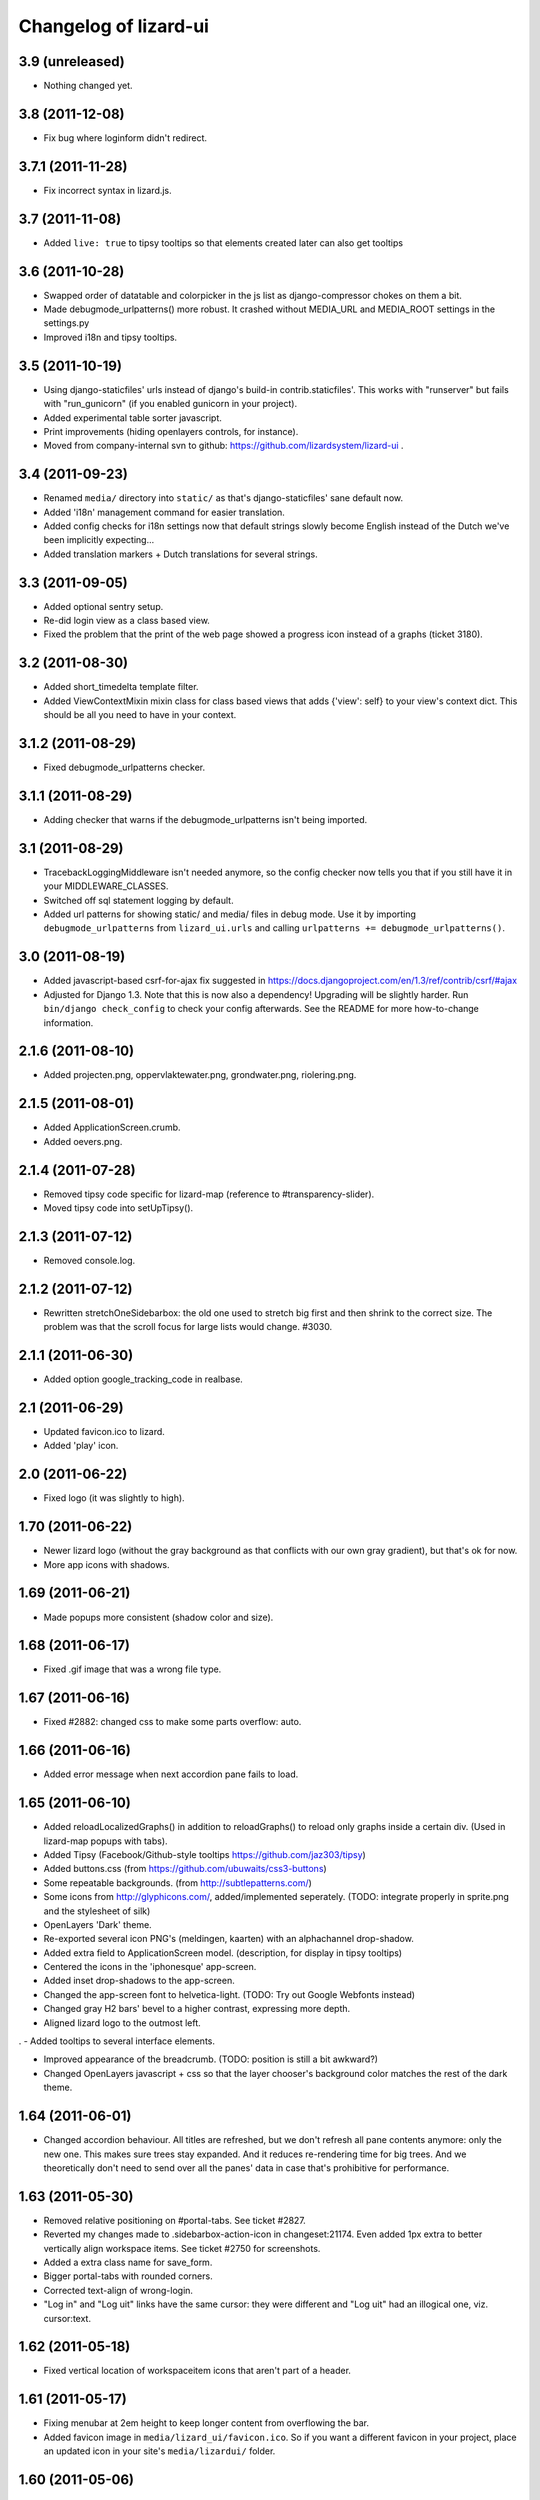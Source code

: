 Changelog of lizard-ui
======================


3.9 (unreleased)
----------------

- Nothing changed yet.


3.8 (2011-12-08)
----------------

- Fix bug where loginform didn't redirect.


3.7.1 (2011-11-28)
------------------

- Fix incorrect syntax in lizard.js.


3.7 (2011-11-08)
----------------

- Added ``live: true`` to tipsy tooltips so that elements created later can also get tooltips


3.6 (2011-10-28)
----------------

- Swapped order of datatable and colorpicker in the js list as
  django-compressor chokes on them a bit.

- Made debugmode_urlpatterns() more robust. It crashed without MEDIA_URL and
  MEDIA_ROOT settings in the settings.py

- Improved i18n and tipsy tooltips.


3.5 (2011-10-19)
----------------

- Using django-staticfiles' urls instead of django's build-in
  contrib.staticfiles'. This works with "runserver" but fails with
  "run_gunicorn" (if you enabled gunicorn in your project).

- Added experimental table sorter javascript.

- Print improvements (hiding openlayers controls, for instance).

- Moved from company-internal svn to github:
  https://github.com/lizardsystem/lizard-ui .


3.4 (2011-09-23)
----------------

- Renamed ``media/`` directory into ``static/`` as that's django-staticfiles'
  sane default now.

- Added 'i18n' management command for easier translation.

- Added config checks for i18n settings now that default strings slowly become
  English instead of the Dutch we've been implicitly expecting...

- Added translation markers + Dutch translations for several strings.


3.3 (2011-09-05)
----------------

- Added optional sentry setup.

- Re-did login view as a class based view.

- Fixed the problem that the print of the web page showed a progress icon
  instead of a graphs (ticket 3180).


3.2 (2011-08-30)
----------------

- Added short_timedelta template filter.

- Added ViewContextMixin mixin class for class based views that adds {'view':
  self} to your view's context dict. This should be all you need to have in
  your context.


3.1.2 (2011-08-29)
------------------

- Fixed debugmode_urlpatterns checker.


3.1.1 (2011-08-29)
------------------

- Adding checker that warns if the debugmode_urlpatterns isn't being imported.


3.1 (2011-08-29)
----------------

- TracebackLoggingMiddleware isn't needed anymore, so the config checker now
  tells you that if you still have it in your MIDDLEWARE_CLASSES.

- Switched off sql statement logging by default.

- Added url patterns for showing static/ and media/ files in debug mode. Use
  it by importing ``debugmode_urlpatterns`` from ``lizard_ui.urls`` and
  calling ``urlpatterns += debugmode_urlpatterns()``.


3.0 (2011-08-19)
----------------

- Added javascript-based csrf-for-ajax fix suggested in
  https://docs.djangoproject.com/en/1.3/ref/contrib/csrf/#ajax

- Adjusted for Django 1.3. Note that this is now also a dependency! Upgrading
  will be slightly harder. Run ``bin/django check_config`` to check your
  config afterwards. See the README for more how-to-change information.


2.1.6 (2011-08-10)
------------------

- Added projecten.png, oppervlaktewater.png, grondwater.png,
  riolering.png.


2.1.5 (2011-08-01)
------------------

- Added ApplicationScreen.crumb.

- Added oevers.png.


2.1.4 (2011-07-28)
------------------

- Removed tipsy code specific for lizard-map (reference to
  #transparency-slider).

- Moved tipsy code into setUpTipsy().


2.1.3 (2011-07-12)
------------------

- Removed console.log.


2.1.2 (2011-07-12)
------------------

- Rewritten stretchOneSidebarbox: the old one used to stretch big
  first and then shrink to the correct size. The problem was that the
  scroll focus for large lists would change. #3030.


2.1.1 (2011-06-30)
------------------

- Added option google_tracking_code in realbase.


2.1 (2011-06-29)
----------------

- Updated favicon.ico to lizard.

- Added 'play' icon.


2.0 (2011-06-22)
----------------

- Fixed logo (it was slightly to high).


1.70 (2011-06-22)
-----------------

- Newer lizard logo (without the gray background as that conflicts with our
  own gray gradient), but that's ok for now.

- More app icons with shadows.


1.69 (2011-06-21)
-----------------

- Made popups more consistent (shadow color and size).


1.68 (2011-06-17)
-----------------

- Fixed .gif image that was a wrong file type.


1.67 (2011-06-16)
-----------------

- Fixed #2882: changed css to make some parts overflow: auto.


1.66 (2011-06-16)
-----------------

- Added error message when next accordion pane fails to load.


1.65 (2011-06-10)
-----------------

- Added reloadLocalizedGraphs() in addition to reloadGraphs() to reload only
  graphs inside a certain div. (Used in lizard-map popups with tabs).

- Added Tipsy (Facebook/Github-style tooltips https://github.com/jaz303/tipsy)

- Added buttons.css (from https://github.com/ubuwaits/css3-buttons)

- Some repeatable backgrounds. (from http://subtlepatterns.com/)

- Some icons from http://glyphicons.com/, added/implemented seperately.
  (TODO: integrate properly in sprite.png and the stylesheet of silk)

- OpenLayers 'Dark' theme.

- Re-exported several icon PNG's (meldingen, kaarten) with an alphachannel
  drop-shadow.

- Added extra field to ApplicationScreen model. (description, for display in
  tipsy tooltips)

- Centered the icons in the 'iphonesque' app-screen.

- Added inset drop-shadows to the app-screen.

- Changed the app-screen font to helvetica-light. (TODO: Try out Google
  Webfonts instead)

- Changed gray H2 bars' bevel to a higher contrast, expressing more depth.

- Aligned lizard logo to the outmost left.
.
- Added tooltips to several interface elements.

- Improved appearance of the breadcrumb. (TODO: position is still a bit
  awkward?)

- Changed OpenLayers javascript + css so that the layer chooser's
  background color matches the rest of the dark theme.


1.64 (2011-06-01)
-----------------

- Changed accordion behaviour. All titles are refreshed, but we don't refresh
  all pane contents anymore: only the new one. This makes sure trees stay
  expanded. And it reduces re-rendering time for big trees. And we
  theoretically don't need to send over all the panes' data in case that's
  prohibitive for performance.


1.63 (2011-05-30)
-----------------

- Removed relative positioning on #portal-tabs. See ticket #2827.
- Reverted my changes made to .sidebarbox-action-icon in changeset:21174. Even
  added 1px extra to better vertically align workspace items. See ticket #2750
  for screenshots.
- Added a extra class name for save_form.
- Bigger portal-tabs with rounded corners.
- Corrected text-align of wrong-login.
- "Log in" and "Log uit" links have the same cursor: they were different and
  "Log uit" had an illogical one, viz. cursor:text.


1.62 (2011-05-18)
-----------------

- Fixed vertical location of workspaceitem icons that aren't part of a header.


1.61 (2011-05-17)
-----------------

- Fixing menubar at 2em height to keep longer content from overflowing the
  bar.

- Added favicon image in ``media/lizard_ui/favicon.ico``. So if you want a
  different favicon in your project, place an updated icon in your site's
  ``media/lizardui/`` folder.


1.60 (2011-05-06)
-----------------

- Changed CSS of .workspace (#2659).

- Added five custom icons. (Gijs, req. by Dave)

- Downgraded to jQuery 1.5.1 due to IE8 bug in 1.5.2.
  See https://office.nelen-schuurmans.nl/trac/ticket/2656#comment:5
  See http://bugs.jquery.com/ticket/8755


1.59 (2011-04-28)
-----------------

- Deleted 'Copyright @ Nelen ...' text.


1.58 (2011-04-27)
-----------------

- Added dacom icon.

- Updated tabs css (needed for lizard-map >= 1.71).


1.57 (2011-04-20)
-----------------

- Added new flooding icon flooding2.png.

- Updated OpenLayers from 2.8 to 2.10.

- Jslint lizard.js.


1.56 (2011-04-14)
-----------------

- Updated Lizard logo.

- Added lizard_ui/tabs.css.

- Updated jQuery from 1.4.2 to 1.5.2, jQuery UI from 1.8.2 to 1.8.11,
  jQueryTools from 1.2.2 to 1.2.5. Treeview from 1.4 to 1.4.1.

- Added css class for progress animation image


1.55 (2011-04-05)
-----------------

- Added 3di icon.

- Added Waterbalance icon.


1.54 (2011-03-18)
-----------------

- Removed width: 100% css for .auto-inserted. It works fine without
  it. Before the image was slightly scaled horizontally.

- Added possibility for a double-height item in the
  divideVerticalSpaceEqually() method.  Just add a
  "double-vertical-item" class instead of "vertical-item" to the item
  you want to give double the height.


1.53 (2011-03-09)
-----------------

- Removed setUpWorkspaceAcceptableButtons. The button is now added
  when a workspace-acceptable is clicked (lizard-map 1.58 and higher).

- Adding error message when a "replace-with-image" image is loaded and
  there's an error. Instead of an ever-spinning "loading..." icon.


1.52 (2011-02-23)
-----------------

- Centered the progress animation.

- Added data-src to progress animation (for debugging purposes).


1.51 (2011-02-15)
-----------------

- Added progress animation to vertical-item / img-use-my-size /
  replace-with-image.


1.50 (2011-02-15)
-----------------

- Added icons dike and controlnext.


1.36 (2011-02-15)
-----------------

- Added application screens and icons support: added models and views.


1.35 (2011-02-02)
-----------------

- Refactored the window.resize function in lizard.js [Gijs].


1.34 (2011-02-01)
-----------------

- Added breadcrumbs example.

- Added new breadcrumbs method. See examples.

- Added protovis library.

- Added support for portal-tabs, see also the examples page.


1.33 (2011-01-24)
-----------------

- Removed preventDefault in logout function.


1.32 (2011-01-20)
-----------------

- Still trying to fix logout bug.


1.31 (2011-01-20)
-----------------

- Fixed logout bug.


1.30 (2011-01-20)
-----------------

- Added turtle app icon.

- After logging out one goes back to "/".

- Improved login function.

- Added (empty) login screen with redirect option.


1.29 (2011-01-13)
-----------------

- Added &nbsp; to workspace acceptable button.


1.28 (2011-01-12)
-----------------

- Added setUpWorkspaceAcceptableButtons in lizard.js. The function is
  in lizard-ui because setUpAccordion needs the function as well.


1.27 (2010-12-08)
-----------------

- Loading accordions re-initializes tree structures.


1.26 (2010-12-06)
-----------------

- Added default 500 and 404 pages.


1.25 (2010-12-01)
-----------------

- Added custom templatetag dutch_timedelta.

- Moved tooltip css from lizard_map to here.

- Add optional description to tree snippet.


1.24 (2010-11-24)
-----------------

- Added css class action-icon.


1.23 (2010-11-11)
-----------------

- (Re-)initializes tooltips when loading accordion.

- Added setUpTooltips() in lizard.js.


1.22 (2010-11-09)
-----------------

- Updated accordion: when an item is clicked, all panes and headers
  are updated.


1.21 (2010-10-15)
-----------------

- Fix "apple" icon height to 80px.


1.20 (2010-10-15)
-----------------

- Fixed IE7 print problem.

- Added exception-logging middleware.

- Added app_icons.

- Added sidebar and sidebarbox css entries.

- Added tree_snippet.html template for creating trees.


1.19 (2010-09-27)
-----------------

- Fixed float problem for IE in login popup.

- Fixing visibility of "restore from print view" icon in IE.


1.18 (2010-09-27)
-----------------

- Added automatic print button that also allows you to expand the
  collapsed-for-printing view again.

- Tables now print with a grid and proper left/center/right alignment.

- Links don't print anymore (at least, their url isn't appended anymore to the
  link text when printing).


1.17 (2010-09-22)
-----------------

- Add colorpicker js library.

- Added createcoverage command.



1.16 (2010-09-08)
-----------------

- Added more tests.

- Small layout tweak for popup box.


1.15 (2010-09-03)
-----------------

- Added utility templatetags.


1.14 (2010-08-30)
-----------------

- Importing json via django now.


1.13 (2010-08-30)
-----------------

- Bugfix simplejson.


1.12 (2010-08-27)
-----------------

- Small adjustments to support lizard-map's new graph popup.  (A better
  separation of lizard-ui and lizard-map is needed later on: after the
  deadlines :-) ).


1.11 (2010-08-26)
-----------------

- Styled the login form including proper "enter" behaviour and
  first-field-gets-focus handling.


1.10 (2010-08-26)
-----------------

- Moved some css styling from lizard-map to lizard-ui.

- Added initial login support + forms.  You need to add lizard-ui's urls.py to
  yours if you want to use it.

- Better drag/drop visual feedback.


1.8 (2010-08-18)
----------------

- Javascript syntax fix: added two semicolons and removed another.


1.7 (2010-07-15)
----------------

- Make "replace-with-image" clickable by using "data-href-click"
  property.

- Add ol.forms css.


1.6 (2010-07-06)
----------------

- Image replacement looks at "use-my-size" class instead of
  use-my-width/height.

- Added javascript "printPage()" function that prints a webpage that at least
  doesn't flow over the right hand side of the physical paper page.  Printing
  uses a combination of a custom print stylesheet and blueprint's print
  stylesheet.  Printing definitively isn't perfect yet, but at least usable.
  Note: you should refresh or resize the page after printing to get the full
  width again.


1.5 (2010-07-01)
----------------

- Added generic automatic image resizing (replacing a generic "a href" with an
  image with the same src as the href and then figuring out the height/width
  and passing that along as a GET parameter and as attributes on the img tag.

- Fixed resize timer by having a global variable for it.

- Calculating hiddenStuffHeight (currently: only the date popup hidden div)
  only once: before the date popup has been opened..  Fixes the bug that you'd
  get a large empty space at the bottom of the screen.


1.4.1 (2010-06-25)
------------------

- Updated TODO list.


1.4 (2010-06-25)
----------------

- We're now on the python package index, hurray!
  http://pypi.python.org/pypi/lizard-ui

- Updated package metadata.

- Big README documentation update.


1.3 (2010-06-23)
----------------

- Added graph reloading on sidebar collapse/expand.

- UI css fixes (overflow:hidden in a couple of places to prevent scrollbars in
  corner cases, for instance).


1.2 (2010-06-22)
----------------

- Floating the main content area now and giving it the proper width with
  javascript.  This makes the layout in IE more reliable.

- The main body has "overflow: hidden" to get rid of scrollbars once and for
  all: scrollbars sometimes occur when there's a small layout bug.  A
  scrollbar takes up space, so the main content float is pushed down.  We have
  an assumption of a single page without scrolling, so hiding scrollbars is
  perfectly fine.  (The main area itself *can* have scrollbars for textual
  content).


1.1 (2010-06-18)
----------------

- IE tweaks.


1.0 (2010-06-17)
----------------

- Fixed javascript code with jslint.

- Added django-compressor for javascript and css compression and combination.
  You'll need to add the configuration in http://dpaste.de/xLDU/ to your
  settings and add "compressor" to your installed apps.

- Switched to a separate "javascript" and "css" block instead of the
  site-head-extras, head-extras and so.  Be sure to add {{super.block}} when
  you override the blocks.


0.12 (2010-06-11)
-----------------

- Upgraded to jqueryui 1.8.2 (from 1.8.1).

- Removed jqueryui's tab component as it conflicts with jquerytools'
  implementation.  Jquerytools' implementation is way friendlier to our
  existing sidebar css.


0.11 (2010-06-08)
-----------------

- Added direct support for a jquery tree.  We already contained the base
  treeview javascript, so lizard-ui was a logical place for setting it up.


0.10 (2010-06-07)
-----------------

- Added fillSidebar() alias for stretchOneSidebarBox().

- Splitted title block in sitetitle/subtitle as that's a common occurrence.


0.9 (2010-06-03)
----------------

- Using jquery's live() for "late binding" of events to elements added later
  through javascript.  Saves some couple of lines.


0.8 (2010-06-01)
----------------

- Added generic accordion handling for the sidebar.  Including ajaxy loading.


0.7 (2010-05-18)
----------------

- Added jquerytools for accordeon behaviour in sidebar.

- Layout fixes, mostly for the sidebar.  Also fix for the datepicker-placed
  div at the bottom.

- Update to jquery-ui 1.8.1.


0.6 (2010-04-28)
----------------

- Added collapsible sidebar.

- Changed css framework from yui to blueprint: more understandable.  The
  reason for yui was that it had a 100%-width layout.  We're now building up
  the layout (grid-wise) ourselves due to the collapsible sidebar, so
  switching back to blueprint is now possible.

- Changed layout to match Dirk-Jan's latest screenshots.


0.5 (2010-04-13)
----------------

- Layout improvements.

- Added documentation (just mount our urls!).

- Removed separate icons, leaving only the sprite'd icons.

- Added jqueryui.  Including it automatically.  It also means extjs isn't
  included automatically anymore.

- Sidebar width is 300px instead of 180px.


0.4 (2010-03-16)
----------------

- Added extjs javascript library.

- Added javascript and css for dividing the vertical space equally.


0.3.1 (2010-03-05)
------------------

- Bugfix: removed sample breadcrumb content from the template.


0.3 (2010-03-05)
----------------

- Added openlayers 2.8.

- Added famfamfam silk icon set.

- Added background to menubar, footer and body.

- Removed blueprint and added the YUI css framework.


0.2 (2010-02-12)
----------------

- Nested our templates in templates/lizard_ui instead of directly in
  templates.  We're well-behaved now!


0.1 (2010-02-12)
----------------

- Added lizardbase.html template as base for a lizard user interface.

- Added django-staticfiles as a dependency for managing css and javascript
  resources.

- Added blueprint css framework.

- Initial structure created by nensskel.
